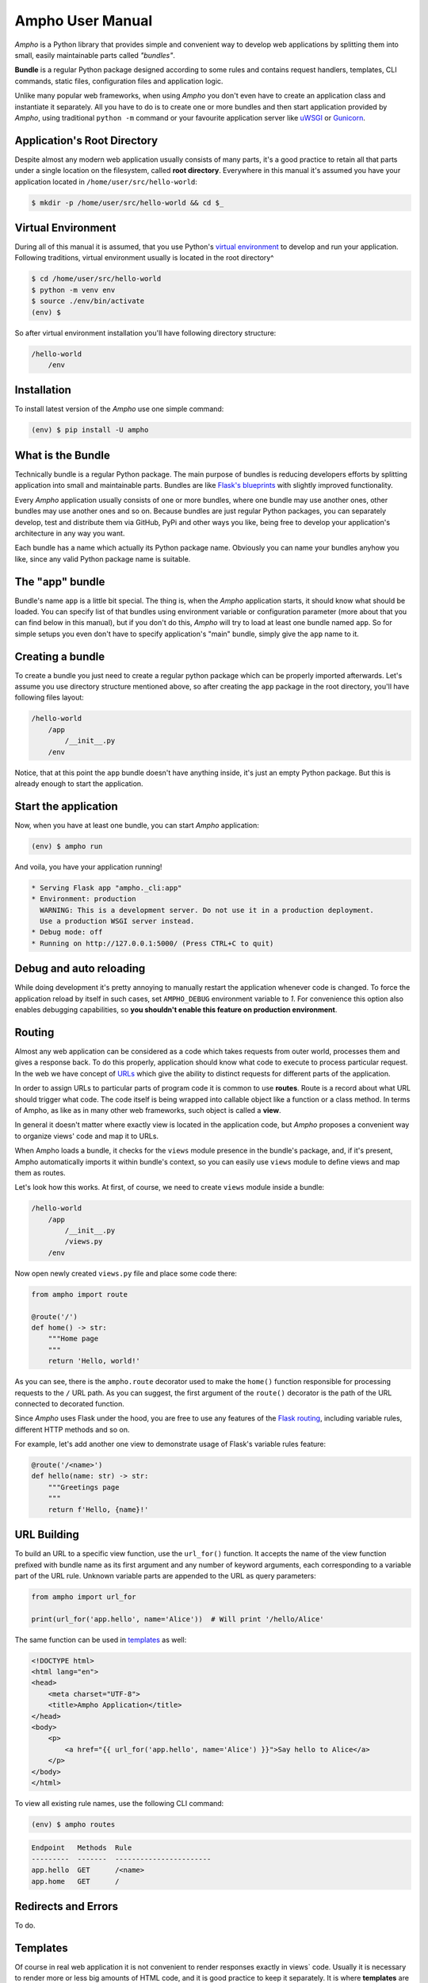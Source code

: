 Ampho User Manual
=================

*Ampho* is a Python library that provides simple and convenient way to develop web applications by splitting them into
small, easily maintainable parts called *"bundles"*.

**Bundle** is a regular Python package designed according to some rules and contains request handlers, templates, CLI
commands, static files, configuration files and application logic.

Unlike many popular web frameworks, when using *Ampho* you don't even have to create an application class and
instantiate it separately. All you have to do is to create one or more bundles and then start application provided by
*Ampho*, using traditional ``python -m`` command or your favourite application server like `uWSGI`_ or `Gunicorn`_.


Application's Root Directory
----------------------------

Despite almost any modern web application usually consists of many parts, it's a good practice to retain all that parts
under a single location on the filesystem, called **root directory**. Everywhere in this manual it's assumed you have
your application located in ``/home/user/src/hello-world``:

.. sourcecode:: text

    $ mkdir -p /home/user/src/hello-world && cd $_


Virtual Environment
-------------------

During all of this manual it is assumed, that you use Python's `virtual environment`_ to develop and run your
application. Following traditions, virtual environment usually is located in the root directory^

.. sourcecode:: text

    $ cd /home/user/src/hello-world
    $ python -m venv env
    $ source ./env/bin/activate
    (env) $

So after virtual environment installation you'll have following directory structure:

.. sourcecode:: text

    /hello-world
        /env


Installation
------------

To install latest version of the *Ampho* use one simple command:

.. sourcecode:: text

    (env) $ pip install -U ampho


What is the Bundle
------------------

Technically bundle is a regular Python package. The main purpose of bundles is reducing developers efforts by
splitting application into small and maintainable parts. Bundles are like `Flask's blueprints`_ with slightly improved
functionality.

Every *Ampho* application usually consists of one or more bundles, where one bundle may use another ones, other bundles
may use another ones and so on. Because bundles are just regular Python packages, you can separately develop, test and
distribute them via GitHub, PyPi and other ways you like, being free to develop your application's architecture in any
way you want.

Each bundle has a name which actually its Python package name. Obviously you can name your bundles anyhow you like,
since any valid Python package name is suitable.


The "app" bundle
----------------

Bundle's name ``app`` is a little bit special. The thing is, when the *Ampho* application starts, it should know what
should be loaded. You can specify list of that bundles using environment variable or configuration parameter (more about
that you can find below in this manual), but if you don't do this, *Ampho* will try to load at least one bundle named
``app``. So for simple setups you even don't have to specify application's "main" bundle, simply give the ``app`` name
to it.


Creating a bundle
-----------------

To create a bundle you just need to create a regular python package which can be properly imported afterwards. Let's
assume you use directory structure mentioned above, so after creating the ``app`` package in the root directory, you'll
have following files layout:

.. sourcecode:: text

    /hello-world
        /app
            /__init__.py
        /env

Notice, that at this point the ``app`` bundle doesn't have anything inside, it's just an empty Python package. But this
is already enough to start the application.


Start the application
---------------------

Now, when you have at least one bundle, you can start *Ampho* application:

.. sourcecode:: text

    (env) $ ampho run

And voila, you have your application running!

.. sourcecode:: text

    * Serving Flask app "ampho._cli:app"
    * Environment: production
      WARNING: This is a development server. Do not use it in a production deployment.
      Use a production WSGI server instead.
    * Debug mode: off
    * Running on http://127.0.0.1:5000/ (Press CTRL+C to quit)


Debug and auto reloading
------------------------

While doing development it's pretty annoying to manually restart the application whenever code is changed. To force the
application reload by itself in such cases, set ``AMPHO_DEBUG`` environment variable to `1`. For convenience this option
also enables debugging capabilities, so **you shouldn't enable this feature on production environment**.


Routing
-------

Almost any web application can be considered as a code which takes requests from outer world, processes them and
gives a response back. To do this properly, application should know what code to execute to process particular
request. In the web we have concept of `URLs`_ which give the ability to distinct requests for different parts of the
application.

In order to assign URLs to particular parts of program code it is common to use **routes**. Route is a record about
what URL should trigger what code. The code itself is being wrapped into callable object like a function or a class
method. In terms of Ampho, as like as in many other web frameworks, such object is called a **view**.

In general it doesn't matter where exactly view is located in the application code, but *Ampho* proposes a convenient
way to organize views' code and map it to URLs.

When Ampho loads a bundle, it checks for the ``views`` module presence in the bundle's package, and, if it's
present, Ampho automatically imports it within bundle's context, so you can easily use ``views`` module to define
views and map them as routes.

Let's look how this works. At first, of course, we need to create ``views`` module inside a bundle:

.. sourcecode:: text

    /hello-world
        /app
            /__init__.py
            /views.py
        /env

Now open newly created ``views.py`` file and place some code there:

.. sourcecode:: python

    from ampho import route

    @route('/')
    def home() -> str:
        """Home page
        """
        return 'Hello, world!'

As you can see, there is the ``ampho.route`` decorator used to make the ``home()`` function responsible for
processing requests to the ``/`` URL path. As you can suggest, the first argument of the ``route()`` decorator is the
path of the URL connected to decorated function.

Since *Ampho* uses Flask under the hood, you are free to use any features of the `Flask routing`_, including variable
rules, different HTTP methods and so on.

For example, let's add another one view to demonstrate usage of Flask's variable rules feature:

.. sourcecode:: python

    @route('/<name>')
    def hello(name: str) -> str:
        """Greetings page
        """
        return f'Hello, {name}!'


URL Building
------------

To build an URL to a specific view function, use the ``url_for()`` function. It accepts the name of the view
function prefixed with bundle name as its first argument and any number of keyword arguments, each corresponding to a
variable part of the URL rule. Unknown variable parts are appended to the URL as query parameters:

.. sourcecode:: python

    from ampho import url_for

    print(url_for('app.hello', name='Alice'))  # Will print '/hello/Alice'

The same function can be used in `templates`_ as well:

.. sourcecode:: html

    <!DOCTYPE html>
    <html lang="en">
    <head>
        <meta charset="UTF-8">
        <title>Ampho Application</title>
    </head>
    <body>
        <p>
            <a href="{{ url_for('app.hello', name='Alice') }}">Say hello to Alice</a>
        </p>
    </body>
    </html>

To view all existing rule names, use the following CLI command:

.. sourcecode:: text

    (env) $ ampho routes

.. sourcecode:: text

    Endpoint   Methods  Rule
    ---------  -------  -----------------------
    app.hello  GET      /<name>
    app.home   GET      /


Redirects and Errors
--------------------

To do.


Templates
---------

Of course in real web application it is not convenient to render responses exactly in views` code. Usually it is
necessary to render more or less big amounts of HTML code, and it is good practice to keep it separately. It is where
**templates** are coming.

Template is a separate file which can be loaded somewhere in the application and rendered using variable values where
it's needed. *Ampho* uses powerful `Jinja`_ template engine by default.

Let's modify our last view to make use the power of templating. First thing we should do is to create template file.
By default any *Ampho* bundle expects templates to be stored in the separate directory named ``tpl`` within bundle's
file structure. Let's create that directory and place our first template named ``home.html`` here.

.. sourcecode:: text

    /hello-world
        /app
            /__init__.py
            /tpl
                /home.html
            /views.py
        /env

.. sourcecode:: html

    <!DOCTYPE html>
    <html lang="en">
    <head>
        <meta charset="UTF-8">
        <title>Ampho Application</title>
    </head>
    <body>
        <p>Hello, {{ name }}!</p>
    </body>
    </html>

After that modify view's code to use rendered template instead of directly returned string:

.. sourcecode:: python

    from ampho import route, render

    @route('/<name>')
    def hello(name: str) -> str:
        """Greetings page
        """
        return render('home.html', name=name)


Accessing Request Data
----------------------

To do.


Cookies
-------
To do.


Application Context
-------------------

Among many other things, *Ampho* uses `Flask's application context`_ concept and related objects and API functions. If
you're not familiar with this idea, it's strongly recommended to spend some time and read about it.

Using application context in *Ampho* is exactly the same as in Flask:

.. sourcecode:: python

    from ampho import current_app, g

    def get_db():
        """This function should be called to get the connection to the database
        """
        if 'db' not in g:
            g.db = connect_to_database()

        return g.db

    @current_app.teardown_appcontext
    def teardown_db():
        """This function is being called after each request
        """
        db = g.pop('db', None)

        if db is not None:
            db.close()


Logging
-------

To do.


Deploying to a Web Server
-------------------------

To do.


.. _virtual environment: https://docs.python.org/3/tutorial/venv.html
.. _Gunicorn: https://gunicorn.org/
.. _uWSGI: https://uwsgi-docs.readthedocs.io/
.. _Flask: https://flask.palletsprojects.com
.. _Flask's blueprints: https://flask.palletsprojects.com/en/master/blueprints/
.. _Flask routing: https://flask.palletsprojects.com/en/master/quickstart/#routing
.. _URLs: https://en.wikipedia.org/wiki/URL
.. _Jinja: https://jinja.palletsprojects.com
.. _Flask's application context: https://flask.palletsprojects.com/en/master/appcontext/
